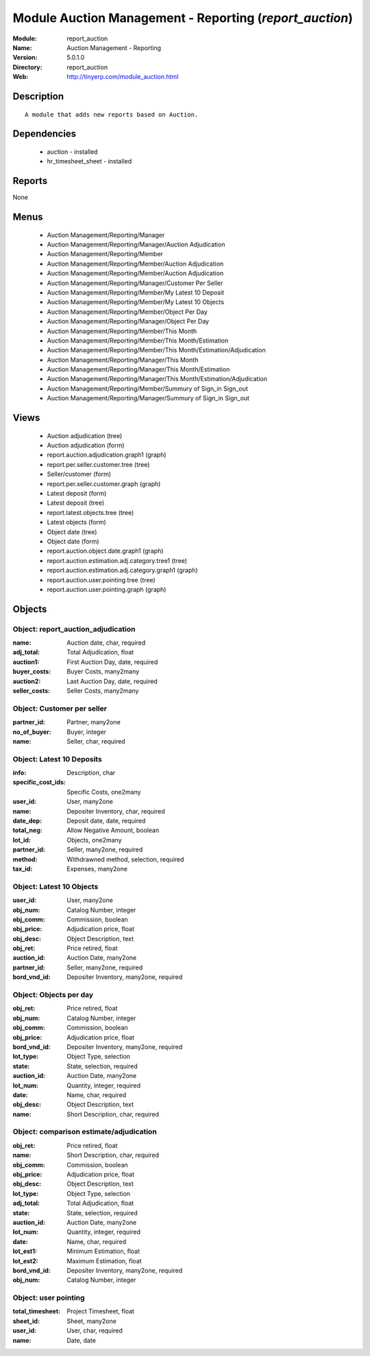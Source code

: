 
Module Auction Management - Reporting (*report_auction*)
========================================================
:Module: report_auction
:Name: Auction Management - Reporting
:Version: 5.0.1.0
:Directory: report_auction
:Web: http://tinyerp.com/module_auction.html

Description
-----------

::

  A module that adds new reports based on Auction.

Dependencies
------------

 * auction - installed
 * hr_timesheet_sheet - installed

Reports
-------

None


Menus
-------

 * Auction Management/Reporting/Manager
 * Auction Management/Reporting/Manager/Auction Adjudication
 * Auction Management/Reporting/Member
 * Auction Management/Reporting/Member/Auction Adjudication
 * Auction Management/Reporting/Member/Auction Adjudication
 * Auction Management/Reporting/Manager/Customer Per Seller
 * Auction Management/Reporting/Member/My Latest 10 Deposit
 * Auction Management/Reporting/Member/My Latest 10 Objects
 * Auction Management/Reporting/Member/Object Per Day
 * Auction Management/Reporting/Manager/Object Per Day
 * Auction Management/Reporting/Member/This Month
 * Auction Management/Reporting/Member/This Month/Estimation
 * Auction Management/Reporting/Member/This Month/Estimation/Adjudication
 * Auction Management/Reporting/Manager/This Month
 * Auction Management/Reporting/Manager/This Month/Estimation
 * Auction Management/Reporting/Manager/This Month/Estimation/Adjudication
 * Auction Management/Reporting/Member/Summury of Sign_in Sign_out
 * Auction Management/Reporting/Manager/Summury of Sign_in Sign_out

Views
-----

 * Auction adjudication (tree)
 * Auction adjudication (form)
 * report.auction.adjudication.graph1 (graph)
 * report.per.seller.customer.tree (tree)
 * Seller/customer (form)
 * report.per.seller.customer.graph (graph)
 * Latest deposit  (form)
 * Latest deposit (tree)
 * report.latest.objects.tree (tree)
 * Latest objects (form)
 * Object date (tree)
 * Object date (form)
 * report.auction.object.date.graph1 (graph)
 * report.auction.estimation.adj.category.tree1 (tree)
 * report.auction.estimation.adj.category.graph1 (graph)
 * report.auction.user.pointing.tree (tree)
 * report.auction.user.pointing.graph (graph)


Objects
-------

Object: report_auction_adjudication
###################################



:name: Auction date, char, required





:adj_total: Total Adjudication, float





:auction1: First Auction Day, date, required





:buyer_costs: Buyer Costs, many2many





:auction2: Last Auction Day, date, required





:seller_costs: Seller Costs, many2many




Object: Customer per seller
###########################



:partner_id: Partner, many2one





:no_of_buyer: Buyer, integer





:name: Seller, char, required




Object: Latest 10 Deposits
##########################



:info: Description, char





:specific_cost_ids: Specific Costs, one2many





:user_id: User, many2one





:name: Depositer Inventory, char, required





:date_dep: Deposit date, date, required





:total_neg: Allow Negative Amount, boolean





:lot_id: Objects, one2many





:partner_id: Seller, many2one, required





:method: Withdrawned method, selection, required





:tax_id: Expenses, many2one




Object: Latest 10 Objects
#########################



:user_id: User, many2one





:obj_num: Catalog Number, integer





:obj_comm: Commission, boolean





:obj_price: Adjudication price, float





:obj_desc: Object Description, text





:obj_ret: Price retired, float





:auction_id: Auction Date, many2one





:partner_id: Seller, many2one, required





:bord_vnd_id: Depositer Inventory, many2one, required




Object: Objects per day
#######################



:obj_ret: Price retired, float





:obj_num: Catalog Number, integer





:obj_comm: Commission, boolean





:obj_price: Adjudication price, float





:bord_vnd_id: Depositer Inventory, many2one, required





:lot_type: Object Type, selection





:state: State, selection, required





:auction_id: Auction Date, many2one





:lot_num: Quantity, integer, required





:date: Name, char, required





:obj_desc: Object Description, text





:name: Short Description, char, required




Object: comparison estimate/adjudication 
#########################################



:obj_ret: Price retired, float





:name: Short Description, char, required





:obj_comm: Commission, boolean





:obj_price: Adjudication price, float





:obj_desc: Object Description, text





:lot_type: Object Type, selection





:adj_total: Total Adjudication, float





:state: State, selection, required





:auction_id: Auction Date, many2one





:lot_num: Quantity, integer, required





:date: Name, char, required





:lot_est1: Minimum Estimation, float





:lot_est2: Maximum Estimation, float





:bord_vnd_id: Depositer Inventory, many2one, required





:obj_num: Catalog Number, integer




Object: user pointing 
######################



:total_timesheet: Project Timesheet, float





:sheet_id: Sheet, many2one





:user_id: User, char, required





:name: Date, date


